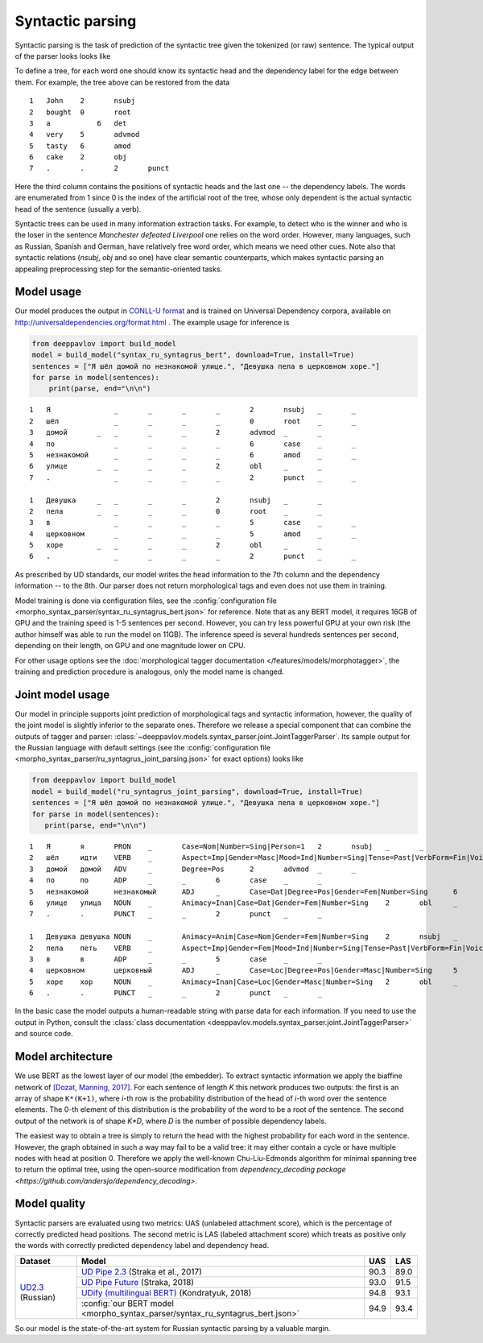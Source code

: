 Syntactic parsing
============================

Syntactic parsing is the task of prediction of the syntactic tree given the tokenized (or raw) sentence.
The typical output of the parser looks looks like

.. image:: /_static/tree.png

To define a tree, for each word one should know its syntactic head and the dependency label for the edge between them.
For example, the tree above can be restored from the data

::

    1	John	2	nsubj	
    2	bought	0	root	
    3	a	    6	det	
    4	very	5	advmod	
    5	tasty	6	amod	
    6	cake	2	obj
    7	.	.	2	punct

Here the third column contains the positions of syntactic heads and the last one -- the dependency labels.
The words are enumerated from 1 since 0 is the index of the artificial root of the tree, whose only
dependent is the actual syntactic head of the sentence (usually a verb).

Syntactic trees can be used in many information extraction tasks. For example, to detect who is the winner
and who is the loser in the sentence *Manchester defeated Liverpool* one relies on the word order. However,
many languages, such as Russian, Spanish and German, have relatively free word order, which means we need
other cues. Note also that syntactic relations (`nsubj`, `obj` and so one) have clear semantic counterparts,
which makes syntactic parsing an appealing preprocessing step for the semantic-oriented tasks.

Model usage
-----------

Our model produces the output in `CONLL-U format <http://universaldependencies.org/format.html>`__
and is trained on Universal Dependency corpora, available on http://universaldependencies.org/format.html .
The example usage for inference is

.. code:: python

   from deeppavlov import build_model
   model = build_model("syntax_ru_syntagrus_bert", download=True, install=True)
   sentences = ["Я шёл домой по незнакомой улице.", "Девушка пела в церковном хоре."]
   for parse in model(sentences):
       print(parse, end="\n\n")


::

    1	Я	        _	_	_	_	2	nsubj	_	_
    2	шёл	        _	_	_	_	0	root	_	_
    3	домой	    _	_	_	_	2	advmod	_	_
    4	по	        _	_	_	_	6	case	_	_
    5	незнакомой	_	_	_	_	6	amod	_	_
    6	улице	    _	_	_	_	2	obl	_	_
    7	.	        _	_	_	_	2	punct	_	_

    1	Девушка	    _	_	_	_	2	nsubj	_	_
    2	пела	    _	_	_	_	0	root	_	_
    3	в	        _	_	_	_	5	case	_	_
    4	церковном	_	_	_	_	5	amod	_	_
    5	хоре	    _	_	_	_	2	obl	_	_
    6	.	        _	_	_	_	2	punct	_	_

As prescribed by UD standards, our model writes the head information to the 7th column and the dependency
information -- to the 8th. Our parser does not return morphological tags and even does not use them in
training.

Model training is done via configuration files, see the
:config:`configuration file <morpho_syntax_parser/syntax_ru_syntagrus_bert.json>` for reference. Note that as any BERT
model, it requires 16GB of GPU and the training speed is 1-5 sentences per second. However, you can
try less powerful GPU at your own risk (the author himself was able to run the model on 11GB).
The inference speed is several hundreds sentences per second, depending on their length, on GPU
and one magnitude lower on CPU.

For other usage options see the :doc:`morphological tagger documentation </features/models/morphotagger>`,
the training and prediction procedure is analogous, only the model name is changed.

Joint model usage
-----------------

Our model in principle supports joint prediction of morphological tags and syntactic information,
however, the quality of the joint model is slightly inferior to the separate ones. Therefore we
release a special component that can combine the outputs of tagger and parser:
:class:`~deeppavlov.models.syntax_parser.joint.JointTaggerParser`. Its sample output for the
Russian language with default settings
(see the :config:`configuration file <morpho_syntax_parser/ru_syntagrus_joint_parsing.json>` for exact options)
looks like

.. code:: python

    from deeppavlov import build_model
    model = build_model("ru_syntagrus_joint_parsing", download=True, install=True)
    sentences = ["Я шёл домой по незнакомой улице.", "Девушка пела в церковном хоре."]
    for parse in model(sentences):
       print(parse, end="\n\n")

::

    1	Я	я	PRON	_	Case=Nom|Number=Sing|Person=1	2	nsubj	_	_
    2	шёл	идти	VERB	_	Aspect=Imp|Gender=Masc|Mood=Ind|Number=Sing|Tense=Past|VerbForm=Fin|Voice=Act	0	root	_	_
    3	домой	домой	ADV	_	Degree=Pos	2	advmod	_	_
    4	по	по	ADP	_	_	6	case	_	_
    5	незнакомой	незнакомый	ADJ	_	Case=Dat|Degree=Pos|Gender=Fem|Number=Sing	6	amod	_	_
    6	улице	улица	NOUN	_	Animacy=Inan|Case=Dat|Gender=Fem|Number=Sing	2	obl	_	_
    7	.	.	PUNCT	_	_	2	punct	_	_

    1	Девушка	девушка	NOUN	_	Animacy=Anim|Case=Nom|Gender=Fem|Number=Sing	2	nsubj	_	_
    2	пела	петь	VERB	_	Aspect=Imp|Gender=Fem|Mood=Ind|Number=Sing|Tense=Past|VerbForm=Fin|Voice=Act	0	root	_	_
    3	в	в	ADP	_	_	5	case	_	_
    4	церковном	церковный	ADJ	_	Case=Loc|Degree=Pos|Gender=Masc|Number=Sing	5	amod	_	_
    5	хоре	хор	NOUN	_	Animacy=Inan|Case=Loc|Gender=Masc|Number=Sing	2	obl	_	_
    6	.	.	PUNCT	_	_	2	punct	_	_

In the basic case the model outputs a human-readable string with parse data for each information. If you need
to use the output in Python, consult the
:class:`class documentation <deeppavlov.models.syntax_parser.joint.JointTaggerParser>` and source code.

Model architecture
------------------

We use BERT as the lowest layer of our model (the embedder). To extract syntactic information we apply
the biaffine network of `[Dozat, Manning, 2017] <https://arxiv.org/pdf/1611.01734.pdf>`__.
For each sentence of length `K` this network produces two outputs: the first is an array of shape ``K*(K+1)``,
where `i`-th row is the probability distribution of the head of `i`-th word over the sentence elements.
The 0-th element of this distribution is the probability of the word to be a root of the sentence.
The second output of the network is of shape `K*D`, where `D` is the number of possible dependency labels.

The easiest way to obtain a tree is simply to return the head with the highest probability
for each word in the sentence. However, the graph obtained in such a way may fail to be a valid tree:
it may either contain a cycle or have multiple nodes with head at position 0.
Therefore we apply the well-known Chu-Liu-Edmonds algorithm for minimal spanning tree
to return the optimal tree, using the open-source modification from
`dependency_decoding package <https://github.com/andersjo/dependency_decoding>`.

Model quality
-------------

Syntactic parsers are evaluated using two metrics: UAS (unlabeled attachment score), which is
the percentage of correctly predicted head positions. The second metric is LAS (labeled attachment
score) which treats as positive only the words with correctly predicted dependency label
and dependency head.

.. table::
    :widths: auto

    +-------------------------+-------------------------------------------------------------------------------------------+---------+----------+
    |   Dataset               |  Model                                                                                    | UAS     | LAS      |
    +=========================+===========================================================================================+=========+==========+
    | `UD2.3`_ (Russian)      | `UD Pipe 2.3`_ (Straka et al., 2017)                                                      | 90.3    | 89.0     |
    |                         +-------------------------------------------------------------------------------------------+---------+----------+
    |                         | `UD Pipe Future`_ (Straka, 2018)                                                          | 93.0    | 91.5     |
    |                         +-------------------------------------------------------------------------------------------+---------+----------+
    |                         | `UDify (multilingual BERT)`_ (Kondratyuk, 2018)                                           | 94.8    | 93.1     |
    |                         +-------------------------------------------------------------------------------------------+---------+----------+
    |                         |:config:`our BERT model <morpho_syntax_parser/syntax_ru_syntagrus_bert.json>`              | 94.9    | 93.4     |
    +-------------------------+-------------------------------------------------------------------------------------------+---------+----------+

.. _`UD2.3`: http://hdl.handle.net/11234/1-2895
.. _`UD Pipe 2.3`: http://ufal.mff.cuni.cz/udpipe
.. _`UD Pipe Future`: https://github.com/CoNLL-UD-2018/UDPipe-Future
.. _`UDify (multilingual BERT)`: https://github.com/hyperparticle/udify

So our model is the state-of-the-art system for Russian syntactic parsing by a valuable margin.
